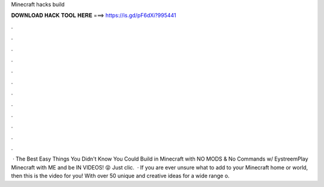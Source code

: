 Minecraft hacks build

𝐃𝐎𝐖𝐍𝐋𝐎𝐀𝐃 𝐇𝐀𝐂𝐊 𝐓𝐎𝐎𝐋 𝐇𝐄𝐑𝐄 ===> https://is.gd/pF6dXi?995441

.

.

.

.

.

.

.

.

.

.

.

.

 · The Best Easy Things You Didn't Know You Could Build in Minecraft with NO MODS & No Commands w/ EystreemPlay Minecraft with ME and be IN VIDEOS! 😝 Just clic.  · If you are ever unsure what to add to your Minecraft home or world, then this is the video for you! With over 50 unique and creative ideas for a wide range o.